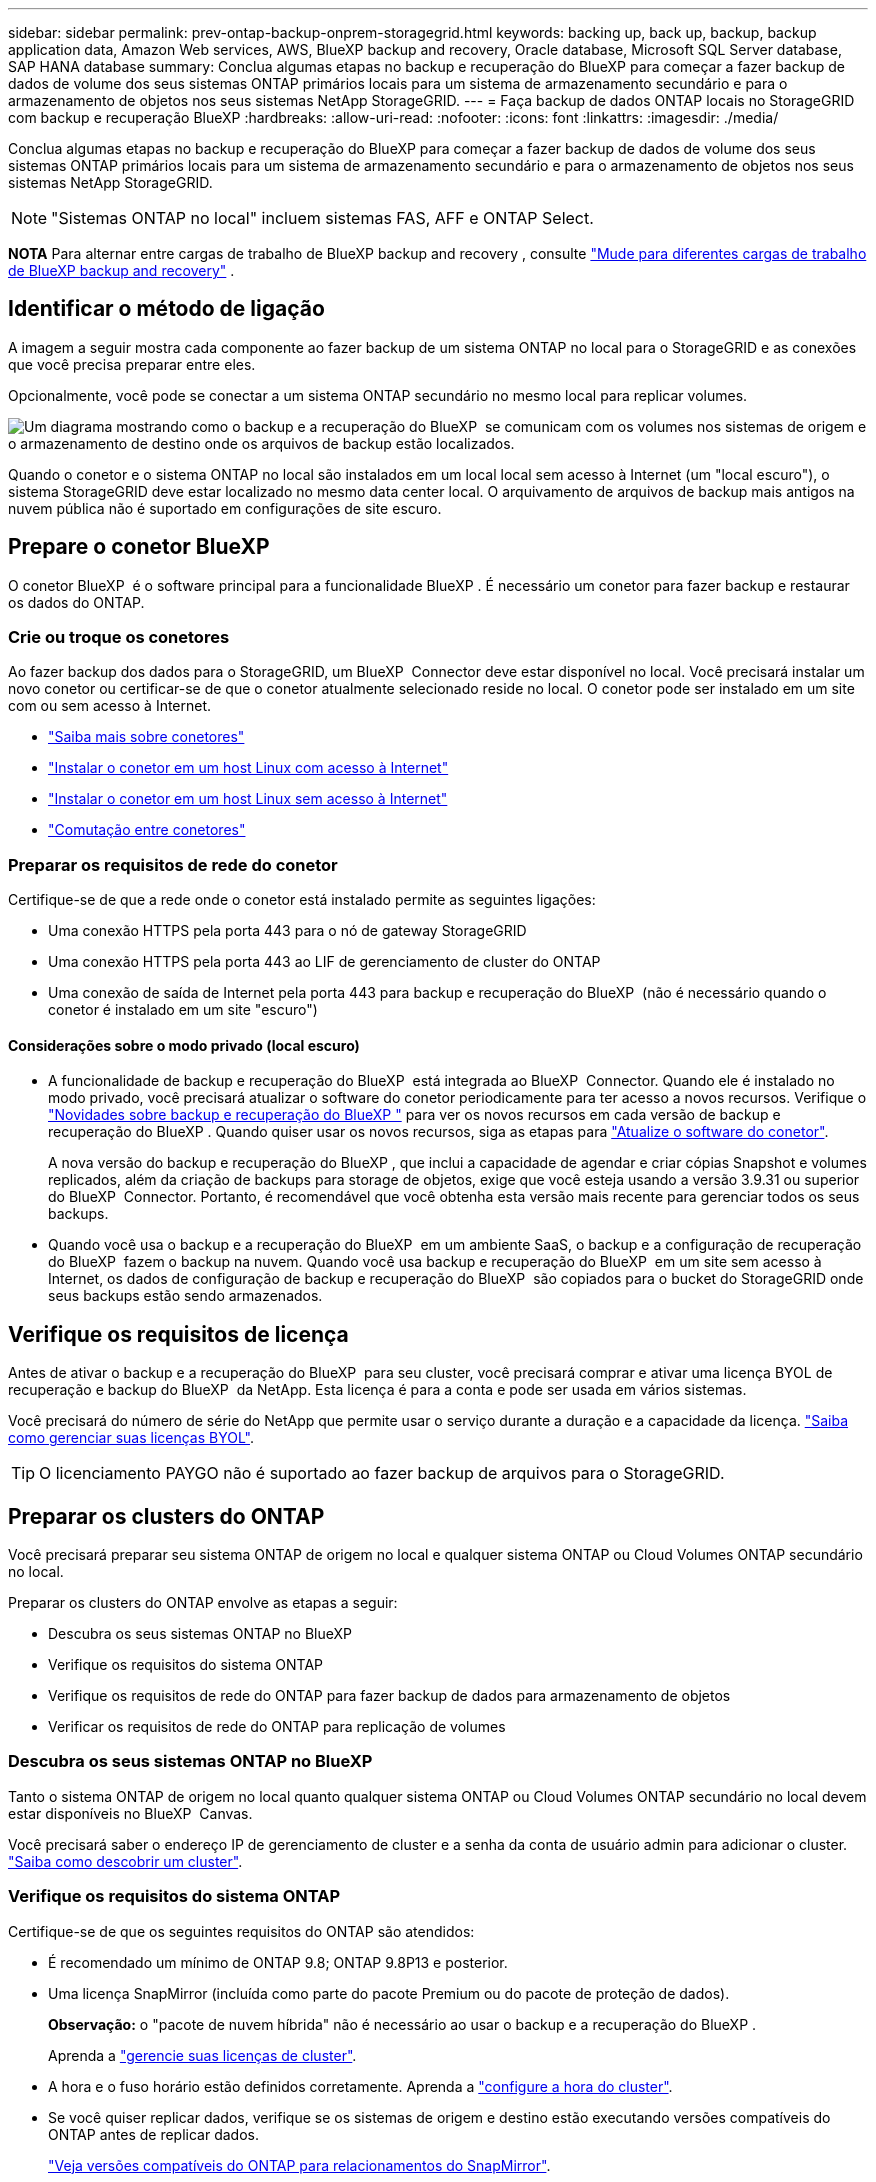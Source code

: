 ---
sidebar: sidebar 
permalink: prev-ontap-backup-onprem-storagegrid.html 
keywords: backing up, back up, backup, backup application data, Amazon Web services, AWS, BlueXP backup and recovery, Oracle database, Microsoft SQL Server database, SAP HANA database 
summary: Conclua algumas etapas no backup e recuperação do BlueXP para começar a fazer backup de dados de volume dos seus sistemas ONTAP primários locais para um sistema de armazenamento secundário e para o armazenamento de objetos nos seus sistemas NetApp StorageGRID. 
---
= Faça backup de dados ONTAP locais no StorageGRID com backup e recuperação BlueXP
:hardbreaks:
:allow-uri-read: 
:nofooter: 
:icons: font
:linkattrs: 
:imagesdir: ./media/


[role="lead"]
Conclua algumas etapas no backup e recuperação do BlueXP para começar a fazer backup de dados de volume dos seus sistemas ONTAP primários locais para um sistema de armazenamento secundário e para o armazenamento de objetos nos seus sistemas NetApp StorageGRID.


NOTE: "Sistemas ONTAP no local" incluem sistemas FAS, AFF e ONTAP Select.

[]
====
*NOTA* Para alternar entre cargas de trabalho de BlueXP backup and recovery , consulte link:br-start-switch-ui.html["Mude para diferentes cargas de trabalho de BlueXP backup and recovery"] .

====


== Identificar o método de ligação

A imagem a seguir mostra cada componente ao fazer backup de um sistema ONTAP no local para o StorageGRID e as conexões que você precisa preparar entre eles.

Opcionalmente, você pode se conectar a um sistema ONTAP secundário no mesmo local para replicar volumes.

image:diagram_cloud_backup_onprem_storagegrid.png["Um diagrama mostrando como o backup e a recuperação do BlueXP  se comunicam com os volumes nos sistemas de origem e o armazenamento de destino onde os arquivos de backup estão localizados."]

Quando o conetor e o sistema ONTAP no local são instalados em um local local sem acesso à Internet (um "local escuro"), o sistema StorageGRID deve estar localizado no mesmo data center local. O arquivamento de arquivos de backup mais antigos na nuvem pública não é suportado em configurações de site escuro.



== Prepare o conetor BlueXP 

O conetor BlueXP  é o software principal para a funcionalidade BlueXP . É necessário um conetor para fazer backup e restaurar os dados do ONTAP.



=== Crie ou troque os conetores

Ao fazer backup dos dados para o StorageGRID, um BlueXP  Connector deve estar disponível no local. Você precisará instalar um novo conetor ou certificar-se de que o conetor atualmente selecionado reside no local. O conetor pode ser instalado em um site com ou sem acesso à Internet.

* https://docs.netapp.com/us-en/bluexp-setup-admin/concept-connectors.html["Saiba mais sobre conetores"^]
* https://docs.netapp.com/us-en/bluexp-setup-admin/task-quick-start-connector-on-prem.html["Instalar o conetor em um host Linux com acesso à Internet"^]
* https://docs.netapp.com/us-en/bluexp-setup-admin/task-quick-start-private-mode.html["Instalar o conetor em um host Linux sem acesso à Internet"^]
* https://docs.netapp.com/us-en/bluexp-setup-admin/task-manage-multiple-connectors.html#switch-between-connectors["Comutação entre conetores"^]




=== Preparar os requisitos de rede do conetor

Certifique-se de que a rede onde o conetor está instalado permite as seguintes ligações:

* Uma conexão HTTPS pela porta 443 para o nó de gateway StorageGRID
* Uma conexão HTTPS pela porta 443 ao LIF de gerenciamento de cluster do ONTAP
* Uma conexão de saída de Internet pela porta 443 para backup e recuperação do BlueXP  (não é necessário quando o conetor é instalado em um site "escuro")




==== Considerações sobre o modo privado (local escuro)

* A funcionalidade de backup e recuperação do BlueXP  está integrada ao BlueXP  Connector. Quando ele é instalado no modo privado, você precisará atualizar o software do conetor periodicamente para ter acesso a novos recursos. Verifique o link:whats-new.html["Novidades sobre backup e recuperação do BlueXP "] para ver os novos recursos em cada versão de backup e recuperação do BlueXP . Quando quiser usar os novos recursos, siga as etapas para https://docs.netapp.com/us-en/bluexp-setup-admin/task-upgrade-connector.html["Atualize o software do conetor"^].
+
A nova versão do backup e recuperação do BlueXP , que inclui a capacidade de agendar e criar cópias Snapshot e volumes replicados, além da criação de backups para storage de objetos, exige que você esteja usando a versão 3.9.31 ou superior do BlueXP  Connector. Portanto, é recomendável que você obtenha esta versão mais recente para gerenciar todos os seus backups.

* Quando você usa o backup e a recuperação do BlueXP  em um ambiente SaaS, o backup e a configuração de recuperação do BlueXP  fazem o backup na nuvem. Quando você usa backup e recuperação do BlueXP  em um site sem acesso à Internet, os dados de configuração de backup e recuperação do BlueXP  são copiados para o bucket do StorageGRID onde seus backups estão sendo armazenados.




== Verifique os requisitos de licença

Antes de ativar o backup e a recuperação do BlueXP  para seu cluster, você precisará comprar e ativar uma licença BYOL de recuperação e backup do BlueXP  da NetApp. Esta licença é para a conta e pode ser usada em vários sistemas.

Você precisará do número de série do NetApp que permite usar o serviço durante a duração e a capacidade da licença. link:br-start-licensing.html["Saiba como gerenciar suas licenças BYOL"].


TIP: O licenciamento PAYGO não é suportado ao fazer backup de arquivos para o StorageGRID.



== Preparar os clusters do ONTAP

Você precisará preparar seu sistema ONTAP de origem no local e qualquer sistema ONTAP ou Cloud Volumes ONTAP secundário no local.

Preparar os clusters do ONTAP envolve as etapas a seguir:

* Descubra os seus sistemas ONTAP no BlueXP 
* Verifique os requisitos do sistema ONTAP
* Verifique os requisitos de rede do ONTAP para fazer backup de dados para armazenamento de objetos
* Verificar os requisitos de rede do ONTAP para replicação de volumes




=== Descubra os seus sistemas ONTAP no BlueXP 

Tanto o sistema ONTAP de origem no local quanto qualquer sistema ONTAP ou Cloud Volumes ONTAP secundário no local devem estar disponíveis no BlueXP  Canvas.

Você precisará saber o endereço IP de gerenciamento de cluster e a senha da conta de usuário admin para adicionar o cluster. https://docs.netapp.com/us-en/bluexp-ontap-onprem/task-discovering-ontap.html["Saiba como descobrir um cluster"^].



=== Verifique os requisitos do sistema ONTAP

Certifique-se de que os seguintes requisitos do ONTAP são atendidos:

* É recomendado um mínimo de ONTAP 9.8; ONTAP 9.8P13 e posterior.
* Uma licença SnapMirror (incluída como parte do pacote Premium ou do pacote de proteção de dados).
+
*Observação:* o "pacote de nuvem híbrida" não é necessário ao usar o backup e a recuperação do BlueXP .

+
Aprenda a https://docs.netapp.com/us-en/ontap/system-admin/manage-licenses-concept.html["gerencie suas licenças de cluster"^].

* A hora e o fuso horário estão definidos corretamente. Aprenda a https://docs.netapp.com/us-en/ontap/system-admin/manage-cluster-time-concept.html["configure a hora do cluster"^].
* Se você quiser replicar dados, verifique se os sistemas de origem e destino estão executando versões compatíveis do ONTAP antes de replicar dados.
+
https://docs.netapp.com/us-en/ontap/data-protection/compatible-ontap-versions-snapmirror-concept.html["Veja versões compatíveis do ONTAP para relacionamentos do SnapMirror"^].





=== Verifique os requisitos de rede do ONTAP para fazer backup de dados para armazenamento de objetos

Você deve configurar os seguintes requisitos no sistema que se coneta ao storage de objetos.

* Quando você usa uma arquitetura de backup fan-out, as configurações a seguir devem ser configuradas no sistema de armazenamento _Primary_.
* Quando você usa uma arquitetura de backup em cascata, as configurações a seguir devem ser configuradas no sistema de armazenamento _secundário_.


São necessários os seguintes requisitos de rede de cluster do ONTAP:

* O cluster do ONTAP inicia uma conexão HTTPS por uma porta especificada pelo usuário do LIF entre clusters para o nó de gateway StorageGRID para operações de backup e restauração. A porta é configurável durante a configuração da cópia de segurança.
+
O ONTAP lê e grava dados no storage de objetos. O armazenamento de objetos nunca inicia, ele apenas responde.

* O ONTAP requer uma conexão de entrada do conetor para o LIF de gerenciamento de cluster. O conetor deve estar no local.
* É necessário um LIF entre clusters em cada nó do ONTAP que hospeda os volumes que você deseja fazer backup. O LIF deve estar associado ao _IPspace_ que o ONTAP deve usar para se conetar ao armazenamento de objetos. https://docs.netapp.com/us-en/ontap/networking/standard_properties_of_ipspaces.html["Saiba mais sobre IPspaces"^].
+
Ao configurar o backup e a recuperação do BlueXP , você será solicitado a usar o IPspace. Você deve escolher o espaço IPspace ao qual cada LIF está associado. Esse pode ser o espaço IPspace "padrão" ou um espaço IPspace personalizado que você criou.

* Os LIFs de clusters dos nós são capazes de acessar o armazenamento de objetos (não é necessário quando o conetor é instalado em um local "escuro").
* Os servidores DNS foram configurados para a VM de armazenamento onde os volumes estão localizados. Consulte como https://docs.netapp.com/us-en/ontap/networking/configure_dns_services_auto.html["Configurar serviços DNS para o SVM"^] .
* Se você usar um IPspace diferente do padrão, talvez seja necessário criar uma rota estática para obter acesso ao armazenamento de objetos.
* Atualize regras de firewall, se necessário, para permitir conexões de serviço de backup e recuperação do BlueXP  do ONTAP para o armazenamento de objetos através da porta especificada (normalmente porta 443) e tráfego de resolução de nomes da VM de armazenamento para o servidor DNS através da porta 53 (TCP/UDP).




=== Verificar os requisitos de rede do ONTAP para replicação de volumes

Se você planeja criar volumes replicados em um sistema ONTAP secundário usando o backup e a recuperação do BlueXP , certifique-se de que os sistemas de origem e destino atendam aos seguintes requisitos de rede.



==== Requisitos de rede da ONTAP no local

* Se o cluster estiver em suas instalações, você deverá ter uma conexão da rede corporativa à rede virtual no provedor de nuvem. Normalmente, esta é uma conexão VPN.
* Os clusters do ONTAP devem atender a requisitos adicionais de sub-rede, porta, firewall e cluster.
+
Como você pode replicar para o Cloud Volumes ONTAP ou sistemas locais, revise os requisitos de peering para sistemas ONTAP locais. https://docs.netapp.com/us-en/ontap-sm-classic/peering/reference_prerequisites_for_cluster_peering.html["Veja os pré-requisitos para peering de cluster na documentação do ONTAP"^].





==== Requisitos de rede da Cloud Volumes ONTAP

* O grupo de segurança da instância deve incluir as regras de entrada e saída necessárias: Especificamente, regras para ICMP e portas 11104 e 11105. Essas regras estão incluídas no grupo de segurança predefinido.




== Prepare o StorageGRID como destino do backup

O StorageGRID deve atender aos seguintes requisitos. Consulte https://docs.netapp.com/us-en/storagegrid-117/["Documentação do StorageGRID"^] para obter mais informações.

Para obter detalhes sobre os requisitos de proteção de DataLock e ransomware para StorageGRID, link:prev-ontap-policy-object-options.html["Opções de política de backup para objeto"]consulte .

Versões suportadas do StorageGRID:: O StorageGRID 10,3 e posterior é suportado.
+
--
Para usar a proteção DataLock & ransomware para seus backups, seus sistemas StorageGRID devem estar executando a versão 11.6.0.3 ou superior.

Para categorizar backups mais antigos para storage de arquivamento em nuvem, seus sistemas StorageGRID precisam estar executando a versão 11,3 ou superior. Além disso, seus sistemas StorageGRID devem ser descobertos no BlueXP  Canvas.

Para usar o armazenamento de arquivo, é necessário acesso IP ao nó de administrador.

O acesso IP do gateway é sempre necessário.

--
S3 credenciais:: Você precisa ter criado uma conta de locatário do S3 para controlar o acesso ao storage do StorageGRID. https://docs.netapp.com/us-en/storagegrid-117/admin/creating-tenant-account.html["Consulte os documentos do StorageGRID para obter detalhes"^].
+
--
Quando você configura o backup no StorageGRID, o assistente de backup solicita uma chave de acesso S3 e uma chave secreta para uma conta de locatário. A conta de locatário permite que o backup e a recuperação do BlueXP  autentiquem e acessem os buckets do StorageGRID usados para armazenar backups. As chaves são necessárias para que a StorageGRID saiba quem está fazendo o pedido.

Essas chaves de acesso devem estar associadas a um usuário que tenha as seguintes permissões:

[source, json]
----
"s3:ListAllMyBuckets",
"s3:ListBucket",
"s3:GetObject",
"s3:PutObject",
"s3:DeleteObject",
"s3:CreateBucket"
----
--
Controle de versão de objetos:: Você não deve habilitar o controle de versão de objetos do StorageGRID manualmente no bucket do armazenamento de objetos.




=== Prepare-se para arquivar arquivos de backup mais antigos para o armazenamento em nuvem pública

A disposição em camadas de arquivos de backup mais antigos no storage de arquivamento economiza dinheiro ao usar uma classe de storage menos cara para backups que talvez você não precise. O StorageGRID é uma solução local (nuvem privada) que não oferece storage de arquivamento, mas você pode mover arquivos de backup mais antigos para storage de arquivamento em nuvem pública. Quando usados dessa forma, os dados dispostos em camadas no storage de nuvem ou restaurados do armazenamento em nuvem vão entre o StorageGRID e o armazenamento em nuvem - a BlueXP  não está envolvida nessa transferência de dados.

O suporte atual permite arquivar backups no armazenamento AWS _S3 Glacier_/_S3 Glacier Deep Archive_ ou _Azure Archive_.

*Requisitos ONTAP*

* O cluster deve estar usando o ONTAP 9.12,1 ou superior.


*Requisitos StorageGRID*

* Seu StorageGRID deve estar usando 11,4 ou superior.
* Seu StorageGRID deve ser https://docs.netapp.com/us-en/bluexp-storagegrid/task-discover-storagegrid.html["Descoberto e disponível na tela BlueXP "^].


*Requisitos do Amazon S3*

* Você precisará se inscrever em uma conta do Amazon S3 para o espaço de armazenamento onde seus backups arquivados estarão localizados.
* Você pode optar por categorizar backups no storage do AWS S3 Glacier ou do S3 Glacier Deep Archive. link:prev-reference-aws-archive-storage-tiers.html["Saiba mais sobre os níveis de arquivamento da AWS"].
* O StorageGRID deve ter acesso de controle total ao bucket (`s3:*`); no entanto, se isso não for possível, a política de bucket deve conceder as seguintes permissões do S3 ao StorageGRID:
+
** `s3:AbortMultipartUpload`
** `s3:DeleteObject`
** `s3:GetObject`
** `s3:ListBucket`
** `s3:ListBucketMultipartUploads`
** `s3:ListMultipartUploadParts`
** `s3:PutObject`
** `s3:RestoreObject`




*Requisitos de Blob do Azure*

* Você precisará se inscrever em uma assinatura do Azure para o espaço de armazenamento onde seus backups arquivados estarão localizados.
* O assistente de ativação permite que você use um Grupo de recursos existente para gerenciar o contentor Blob que armazenará os backups ou você pode criar um novo Grupo de recursos.


Ao definir as configurações de arquivamento para a política de backup do cluster, insira as credenciais do provedor de nuvem e selecione a classe de armazenamento que deseja usar. O backup e a recuperação do BlueXP  criam o bucket da nuvem quando você ativa o backup para o cluster. As informações necessárias para o armazenamento de arquivamento da AWS e do Azure são mostradas abaixo.

image:screenshot_sg_archive_to_cloud.png["Uma captura de tela das informações necessárias para arquivar arquivos de backup do StorageGRID para AWS S3 ou Azure Blob."]

As configurações de política de arquivamento selecionadas gerarão uma política de gerenciamento do ciclo de vida das informações (ILM) no StorageGRID e adicionarão as configurações como "regras".

* Se houver uma política ILM ativa existente, novas regras serão adicionadas à política ILM para mover os dados para o nível de arquivo.
* Se houver uma política ILM existente no estado "proposto", a criação e ativação de uma nova política ILM não será possível. https://docs.netapp.com/us-en/storagegrid-117/ilm/index.html["Saiba mais sobre as políticas e regras do StorageGRID ILM"^].




== Ative backups no ONTAP volumes

Ative os backups a qualquer momento diretamente do seu ambiente de trabalho no local.

Um assistente leva você através dos seguintes passos principais:

* <<Selecione os volumes que deseja fazer backup>>
* <<Defina a estratégia de backup>>
* <<Reveja as suas seleções>>


Você também pode <<Mostrar os comandos API>>na etapa de revisão, para que você possa copiar o código para automatizar a ativação de backup para futuros ambientes de trabalho.



=== Inicie o assistente

.Passos
. Acesse o assistente Ativar backup e recuperação usando uma das seguintes maneiras:
+
** Na tela BlueXP , selecione o ambiente de trabalho e selecione *Ativar > volumes de backup* ao lado do serviço de backup e recuperação no painel direito.
+
Se o destino dos backups existir como um ambiente de trabalho no Canvas, você poderá arrastar o cluster do ONTAP para o armazenamento de objetos.

** Selecione *volumes* na barra de backup e recuperação. Na guia volumes, selecione a opção *ações (...)* e selecione *Ativar Backup* para um único volume (que ainda não tem replicação ou backup para armazenamento de objetos já ativado).


+
A página Introdução do assistente mostra as opções de proteção, incluindo snapshots locais, replicação e backups. Se você fez a segunda opção nesta etapa, a página Definir estratégia de backup será exibida com um volume selecionado.

. Continue com as seguintes opções:
+
** Se já tiver um conetor BlueXP , está tudo definido. Basta selecionar *seguinte*.
** Se você ainda não tiver um conetor BlueXP , a opção *Adicionar um conetor* será exibida. <<Prepare o conetor BlueXP >>Consulte a .






=== Selecione os volumes que deseja fazer backup

Escolha os volumes que você deseja proteger. Um volume protegido é aquele que tem uma ou mais das seguintes opções: Política de snapshot, política de replicação, política de backup para objeto.

Você pode optar por proteger o FlexVol ou o FlexGroup volumes. No entanto, não é possível selecionar uma combinação desses volumes ao ativar o backup para um ambiente de trabalho. Veja como link:prev-ontap-backup-manage.html["ative o backup para volumes adicionais no ambiente de trabalho"](FlexVol ou FlexGroup) depois de configurar o backup para os volumes iniciais.

[NOTE]
====
* Você pode ativar um backup apenas em um único volume FlexGroup de cada vez.
* Os volumes selecionados devem ter a mesma configuração SnapLock. Todos os volumes devem ter o SnapLock Enterprise ativado ou o SnapLock desativado.


====
.Passos
Se os volumes escolhidos já tiverem políticas de snapshot ou replicação aplicadas, as políticas selecionadas posteriormente substituirão essas políticas existentes.

. Na página Selecionar volumes, selecione o volume ou volumes que deseja proteger.
+
** Opcionalmente, filtre as linhas para mostrar apenas volumes com determinados tipos de volume, estilos e muito mais para facilitar a seleção.
** Depois de selecionar o primeiro volume, você pode selecionar todos os volumes FlexVol (volumes FlexGroup podem ser selecionados um de cada vez somente). Para fazer backup de todos os volumes FlexVol existentes, marque primeiro um volume e marque a caixa na linha de título.
** Para fazer backup de volumes individuais, marque a caixa de cada volume.


. Selecione *seguinte*.




=== Defina a estratégia de backup

Definir a estratégia de backup envolve definir as seguintes opções:

* Quer você queira uma ou todas as opções de backup: Snapshots locais, replicação e backup no storage de objetos
* Arquitetura
* Política de instantâneo local
* Destino e política de replicação
+

NOTE: Se os volumes escolhidos tiverem políticas de snapshot e replicação diferentes das políticas selecionadas nesta etapa, as políticas existentes serão substituídas.

* Backup para informações de armazenamento de objetos (provedor, criptografia, rede, política de backup e opções de exportação).


.Passos
. Na página Definir estratégia de backup, escolha uma ou todas as opções a seguir. Todos os três são selecionados por padrão:
+
** *Snapshots locais*: se você estiver executando replicação ou backup em armazenamento de objetos, snapshots locais deverão ser criados.
** *Replicação*: Cria volumes replicados em outro sistema de armazenamento ONTAP.
** *Backup*: Faz backup de volumes para armazenamento de objetos.


. *Arquitetura*: Se você escolher replicação e backup, escolha um dos seguintes fluxos de informações:
+
** *Cascading*: A informação flui do primário para o secundário e, em seguida, do secundário para o armazenamento de objetos.
** *Fan out*: As informações fluem do primário para o secundário _e_ do armazenamento primário para o objeto.
+
Para obter detalhes sobre essas arquiteturas, link:prev-ontap-protect-journey.html["Planeje sua jornada de proteção"]consulte .



. *Instantâneo local*: escolha uma política de instantâneo existente ou crie uma nova.
+

TIP: Para criar uma política personalizada, consulte link:br-use-policies-create.html["Crie uma política"] .

+
Para criar uma política, selecione *criar nova política* e faça o seguinte:

+
** Introduza o nome da política.
** Selecione até cinco programações, normalmente com frequências diferentes.
** Selecione *criar*.


. *Replicação*: Defina as seguintes opções:
+
** *Destino de replicação*: Selecione o ambiente de trabalho de destino e SVM. Opcionalmente, selecione o agregado de destino ou agregados e o prefixo ou sufixo que será adicionado ao nome do volume replicado.
** *Política de replicação*: Escolha uma política de replicação existente ou crie uma.
+

TIP: Para criar uma política personalizada, consulte link:br-use-policies-create.html["Crie uma política"] .

+
Para criar uma política, selecione *criar nova política* e faça o seguinte:

+
*** Introduza o nome da política.
*** Selecione até cinco programações, normalmente com frequências diferentes.
*** Selecione *criar*.




. *Fazer backup para Objeto*: Se você selecionou *Backup*, defina as seguintes opções:
+
** *Fornecedor*: Selecione *StorageGRID*.
** * Configurações do provedor*: Insira os detalhes do FQDN do nó de gateway do provedor, porta, chave de acesso e chave secreta.
+
A chave de acesso e a chave secreta destinam-se ao usuário do IAM criado para dar ao cluster do ONTAP acesso ao intervalo.

** *Rede*: Escolha o espaço de IPspace no cluster do ONTAP onde residem os volumes que você deseja fazer backup. As LIFs entre clusters para este espaço IPspace devem ter acesso de saída à Internet (não é necessário quando o conetor é instalado em um site "escuro").
+

TIP: A seleção do espaço de IPspace correto garante que o backup e a recuperação do BlueXP  possam configurar uma conexão do ONTAP para o armazenamento de objetos do StorageGRID.

** *Política de backup*: Selecione uma política de armazenamento de backup para objetos existente ou crie uma.
+

TIP: Para criar uma política personalizada, consulte link:br-use-policies-create.html["Crie uma política"] .

+
Para criar uma política, selecione *criar nova política* e faça o seguinte:

+
*** Introduza o nome da política.
*** Selecione até cinco programações, normalmente com frequências diferentes.
*** Para políticas de backup para objeto, defina as configurações DataLock e proteção contra ransomware. Para obter detalhes sobre DataLock e proteção contra ransomware, link:prev-ontap-policy-object-options.html["Configurações de política de backup para objeto"]consulte .
+
Se o cluster estiver usando o ONTAP 9.11,1 ou superior, você pode optar por proteger seus backups contra exclusão e ataques de ransomware configurando _DataLock e ransomware Protection_. _DataLock_ protege seus arquivos de backup de serem modificados ou excluídos, e _ransomware Protection_ verifica seus arquivos de backup para procurar evidências de um ataque de ransomware em seus arquivos de backup.

*** Selecione *criar*.




+
Se o cluster estiver usando o ONTAP 9.12,1 ou superior e o sistema StorageGRID estiver usando a versão 11,4 ou superior, você poderá categorizar backups mais antigos em categorias de arquivamento de nuvem pública após um determinado número de dias. O suporte atual é para camadas de storage do AWS S3 Glacier/S3 Glacier Deep Archive ou do Azure Archive. <<Prepare-se para arquivar arquivos de backup mais antigos para o armazenamento em nuvem pública,Veja como configurar seus sistemas para essa funcionalidade>>.

+
** *Tier backup em nuvem pública*: Selecione o provedor de nuvem para o qual você deseja categorizar backups e insira os detalhes do provedor.
+
Selecione ou crie um novo cluster do StorageGRID. Para obter detalhes sobre como criar um cluster StorageGRID para que o BlueXP  possa descobri-lo, https://docs.netapp.com/us-en/storagegrid-117/["Documentação do StorageGRID"^] consulte .

** *Exportar cópias de snapshot existentes para o armazenamento de objetos como cópias de backup*: Se houver cópias de snapshot locais para volumes neste ambiente de trabalho que correspondam ao rótulo de agendamento de backup que você acabou de selecionar para este ambiente de trabalho (por exemplo, diário, semanal, etc.), este prompt adicional será exibido. Marque esta caixa para que todos os snapshots históricos sejam copiados para o armazenamento de objetos como arquivos de backup, garantindo a proteção mais completa para seus volumes.


. Selecione *seguinte*.




=== Reveja as suas seleções

Esta é a oportunidade de rever as suas seleções e fazer ajustes, se necessário.

.Passos
. Na página Review (Revisão), reveja as suas seleções.
. Opcionalmente, marque a caixa para *Sincronizar automaticamente os rótulos de política Snapshot com os rótulos de política de replicação e backup*. Isso cria snapshots com um rótulo que corresponde aos rótulos nas políticas de replicação e backup.
. Selecione *Ativar Backup*.


.Resultado
O backup e a recuperação do BlueXP  começam a fazer os backups iniciais dos seus volumes. A transferência de linha de base do volume replicado e do arquivo de backup inclui uma cópia completa dos dados de origem. As transferências subsequentes contêm cópias diferenciais dos dados de storage primário contidos nas cópias Snapshot.

Um volume replicado é criado no cluster de destino que será sincronizado com o volume de armazenamento primário.

Um bucket S3 é criado na conta de serviço indicada pela chave de acesso S3 e chave secreta que você inseriu e os arquivos de backup são armazenados lá.

O Painel de backup de volume é exibido para que você possa monitorar o estado dos backups.

Também pode monitorizar o estado dos trabalhos de cópia de segurança e restauro utilizando o link:br-use-monitor-tasks.html["Página monitorização de trabalhos"^].



=== Mostrar os comandos API

Você pode querer exibir e, opcionalmente, copiar os comandos API usados no assistente Ativar backup e recuperação. Você pode querer fazer isso para automatizar a ativação de backup em futuros ambientes de trabalho.

.Passos
. No assistente Ativar backup e recuperação, selecione *Exibir solicitação de API*.
. Para copiar os comandos para a área de transferência, selecione o ícone *Copiar*.


